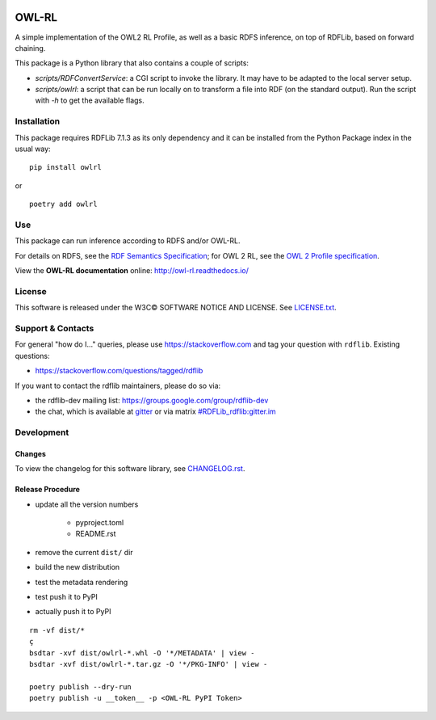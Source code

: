 |Original Author DOI| |PyPI badge|

|OWL-RL Logo|

.. |Original Author DOI| image:: https://zenodo.org/badge/9385/RDFLib/OWL-RL.svg
    :target: http://dx.doi.org/10.5281/zenodo.14543

.. |PyPI badge| image:: https://badge.fury.io/py/owlrl.svg
    :target: https://badge.fury.io/py/owlrl

.. |OWL-RL Logo| image:: https://raw.githubusercontent.com/RDFLib/OWL-RL/master/OWL-RL.png
    :width: 250
    :target: http://owl-rl.readthedocs.io/


OWL-RL
======

A simple implementation of the OWL2 RL Profile, as well as a basic RDFS inference, on top of RDFLib, based on forward chaining.

This package is a Python library that also contains a couple of scripts:

* `scripts/RDFConvertService`: a CGI script to invoke the library. It may have to be adapted to the local server setup.

* `scripts/owlrl`: a script that can be run locally on to transform a file into RDF (on the standard output). Run the script with `-h` to get the available flags.

Installation
------------

This package requires RDFLib 7.1.3 as its only dependency and it can be installed from the Python Package index in the usual way:

::

    pip install owlrl


or

::

    poetry add owlrl


Use
---

This package can run inference according to RDFS and/or OWL-RL.

For details on RDFS, see the `RDF Semantics Specification`_; for OWL 2 RL, see the `OWL 2 Profile specification`_.

.. _RDF Semantics Specification: http://www.w3.org/TR/rdf11-mt/
.. _OWL 2 Profile specification: http://www.w3.org/TR/owl2-profiles/#Reasoning_in_OWL_2_RL_and_RDF_Graphs_using_Rules

View the **OWL-RL documentation** online: http://owl-rl.readthedocs.io/


License
-------
This software is released under the W3C© SOFTWARE NOTICE AND LICENSE. See `LICENSE.txt <LICENSE.txt>`_.


Support & Contacts
------------------

For general "how do I..." queries, please use https://stackoverflow.com and tag your question with ``rdflib``. Existing questions:

* https://stackoverflow.com/questions/tagged/rdflib

If you want to contact the rdflib maintainers, please do so via:

* the rdflib-dev mailing list: https://groups.google.com/group/rdflib-dev
* the chat, which is available at `gitter <https://gitter.im/RDFLib/rdflib>`_ or via matrix `#RDFLib_rdflib:gitter.im <https://matrix.to/#/#RDFLib_rdflib:gitter.im>`_


Development
-----------

Changes
~~~~~~~

To view the changelog for this software library, see `CHANGELOG.rst <CHANGELOG.rst>`_.

Release Procedure
~~~~~~~~~~~~~~~~~

* update all the version numbers

    * pyproject.toml
    * README.rst

* remove the current ``dist/`` dir
* build the new distribution
* test the metadata rendering
* test push it to PyPI
* actually push it to PyPI

::

    rm -vf dist/*
    ç
    bsdtar -xvf dist/owlrl-*.whl -O '*/METADATA' | view -
    bsdtar -xvf dist/owlrl-*.tar.gz -O '*/PKG-INFO' | view -

    poetry publish --dry-run
    poetry publish -u __token__ -p <OWL-RL PyPI Token>
